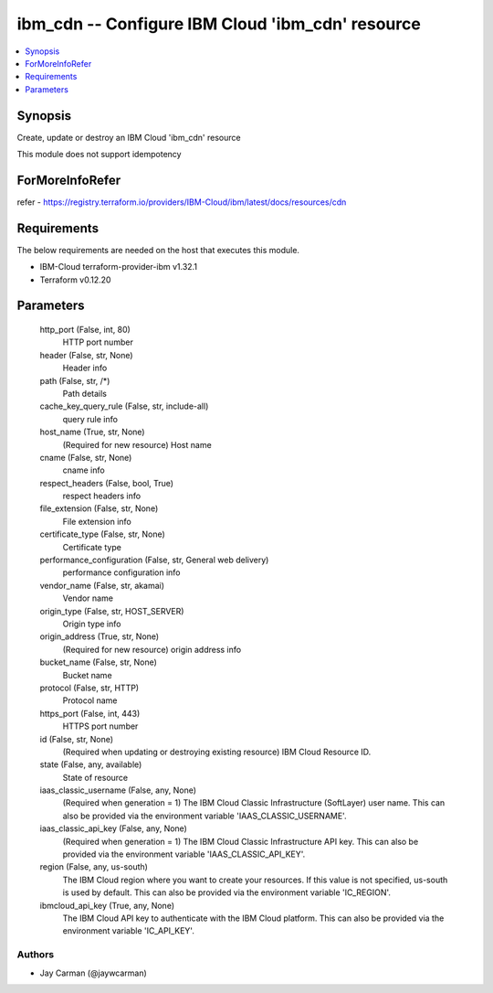 
ibm_cdn -- Configure IBM Cloud 'ibm_cdn' resource
=================================================

.. contents::
   :local:
   :depth: 1


Synopsis
--------

Create, update or destroy an IBM Cloud 'ibm_cdn' resource

This module does not support idempotency


ForMoreInfoRefer
----------------
refer - https://registry.terraform.io/providers/IBM-Cloud/ibm/latest/docs/resources/cdn

Requirements
------------
The below requirements are needed on the host that executes this module.

- IBM-Cloud terraform-provider-ibm v1.32.1
- Terraform v0.12.20



Parameters
----------

  http_port (False, int, 80)
    HTTP port number


  header (False, str, None)
    Header info


  path (False, str, /*)
    Path details


  cache_key_query_rule (False, str, include-all)
    query rule info


  host_name (True, str, None)
    (Required for new resource) Host name


  cname (False, str, None)
    cname info


  respect_headers (False, bool, True)
    respect headers info


  file_extension (False, str, None)
    File extension info


  certificate_type (False, str, None)
    Certificate type


  performance_configuration (False, str, General web delivery)
    performance configuration info


  vendor_name (False, str, akamai)
    Vendor name


  origin_type (False, str, HOST_SERVER)
    Origin type info


  origin_address (True, str, None)
    (Required for new resource) origin address info


  bucket_name (False, str, None)
    Bucket name


  protocol (False, str, HTTP)
    Protocol name


  https_port (False, int, 443)
    HTTPS port number


  id (False, str, None)
    (Required when updating or destroying existing resource) IBM Cloud Resource ID.


  state (False, any, available)
    State of resource


  iaas_classic_username (False, any, None)
    (Required when generation = 1) The IBM Cloud Classic Infrastructure (SoftLayer) user name. This can also be provided via the environment variable 'IAAS_CLASSIC_USERNAME'.


  iaas_classic_api_key (False, any, None)
    (Required when generation = 1) The IBM Cloud Classic Infrastructure API key. This can also be provided via the environment variable 'IAAS_CLASSIC_API_KEY'.


  region (False, any, us-south)
    The IBM Cloud region where you want to create your resources. If this value is not specified, us-south is used by default. This can also be provided via the environment variable 'IC_REGION'.


  ibmcloud_api_key (True, any, None)
    The IBM Cloud API key to authenticate with the IBM Cloud platform. This can also be provided via the environment variable 'IC_API_KEY'.













Authors
~~~~~~~

- Jay Carman (@jaywcarman)

